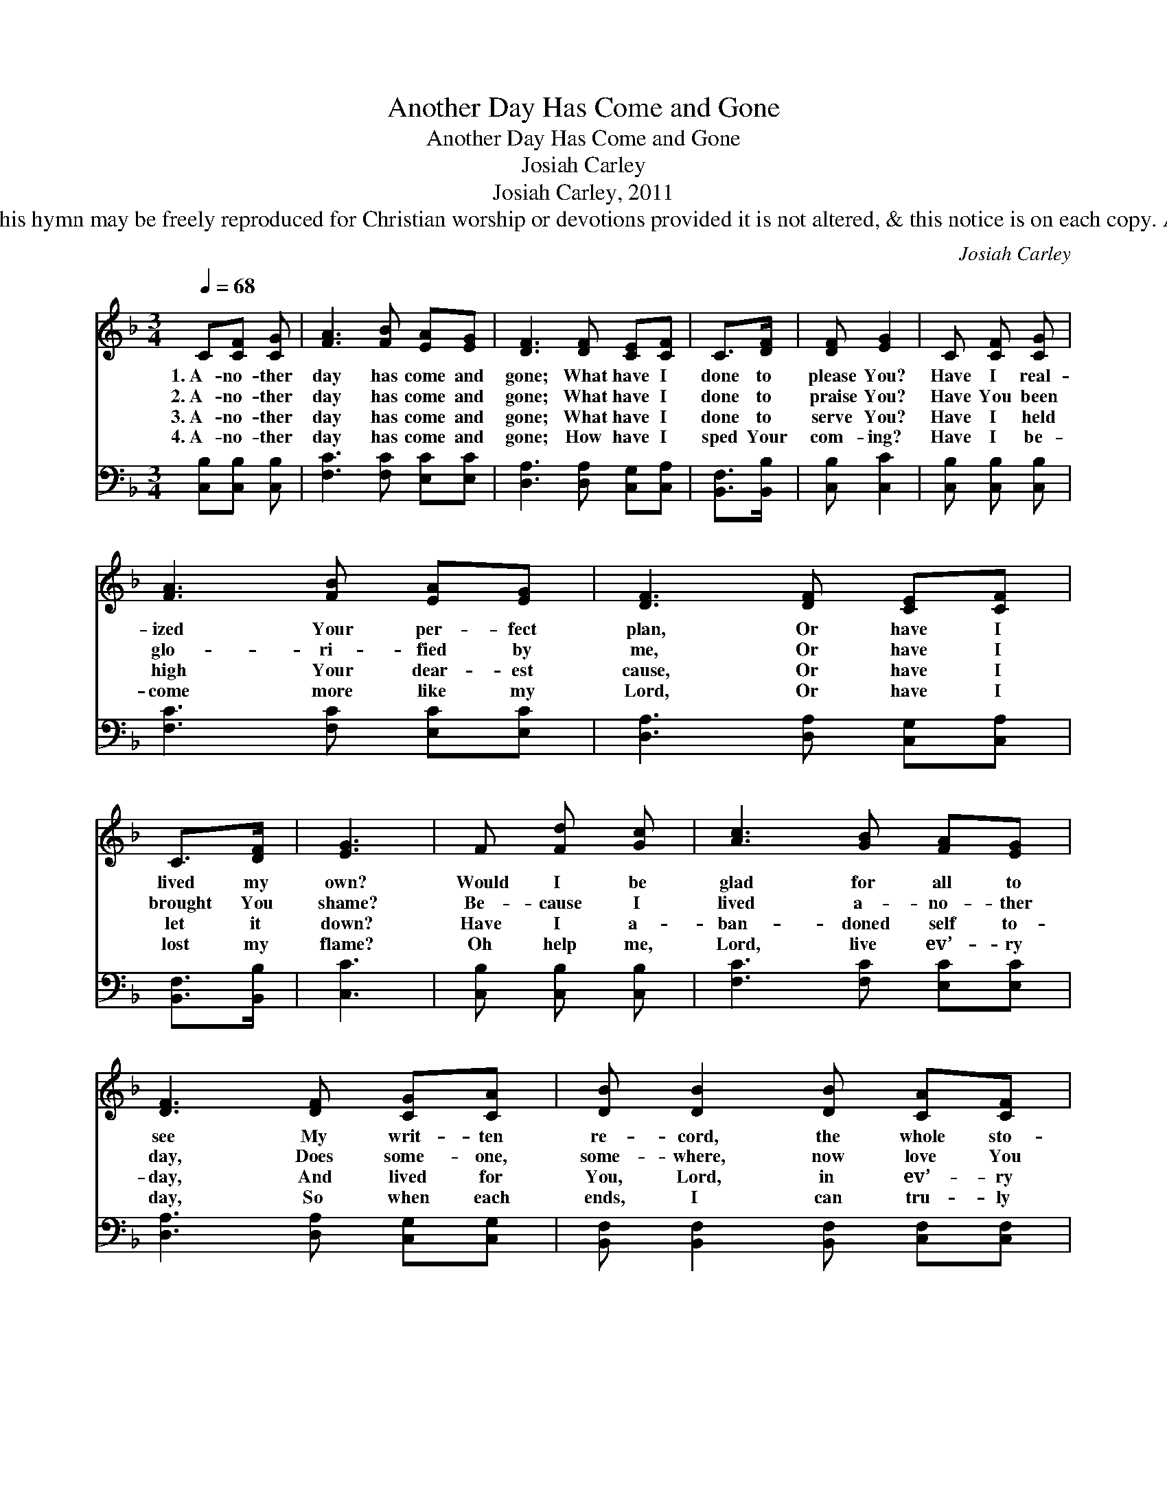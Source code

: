 X:1
T:Another Day Has Come and Gone
T:Another Day Has Come and Gone
T:Josiah Carley
T:Josiah Carley, 2011
T:© 2011 Josiah Carley. This hymn may be freely reproduced for Christian worship or devotions provided it is not altered, &amp; this notice is on each copy. All other rights reserved.
C:Josiah Carley
Z:© 2011 Josiah Carley. This hymn may be freely reproduced for Christian worship or devotions
Z:provided it is not altered, & this notice is on each copy. All other rights reserved.
%%score 1 2
L:1/8
Q:1/4=68
M:3/4
K:F
V:1 treble 
V:2 bass 
V:1
 C[CF] [CG] | [FA]3 [FB] [EA][EG] | [DF]3 [DF] [CE][CF] | C>[DF] | [DF] [EG]2 | C [CF] [CG] | %6
w: 1.~A- no- ther|day has come and|gone; What have I|done to|please You?|Have I real-|
w: 2.~A- no- ther|day has come and|gone; What have I|done to|praise You?|Have You been|
w: 3.~A- no- ther|day has come and|gone; What have I|done to|serve You?|Have I held|
w: 4.~A- no- ther|day has come and|gone; How have I|sped Your|com- ing?|Have I be-|
 [FA]3 [FB] [EA][EG] | [DF]3 [DF] [CE][CF] | C>[DF] | [EG]3 | F [Fd] [Gc] | [Ac]3 [GB] [FA][EG] | %12
w: ized Your per- fect|plan, Or have I|lived my|own?|Would I be|glad for all to|
w: glo- ri- fied by|me, Or have I|brought You|shame?|Be- cause I|lived a- no- ther|
w: high Your dear- est|cause, Or have I|let it|down?|Have I a-|ban- doned self to-|
w: come more like my|Lord, Or have I|lost my|flame?|Oh help me,|Lord, live ev’- ry|
 [DF]3 [DF] [CG][CA] | [DB] [DB]2 [DB] [CA][CF] | [B,D]3 | C [CF] [CG] | [FA]3 [EG] [EA][EB] | %17
w: see My writ- ten|re- cord, the whole sto-|ry,|Or would I|long to wipe the|
w: day, Does some- one,|some- where, now love You|more,|Or has my|in- flu- ence been|
w: day, And lived for|You, Lord, in ev’- ry|way,|Or have I|lived, and loved, and|
w: day, So when each|ends, I can tru- ly|say:|“Yes, I have|lived for my dear|
 [DA] C3 [CG]2 | [CF]6- | [CF]3 |] %20
w: de- tails a-|way?||
w: set for the|wrong?||
w: gi- ven for|me?||
w: Je- sus to-|day.”||
V:2
 [C,B,][C,B,] [C,B,] | [F,C]3 [F,C] [E,C][E,C] | [D,A,]3 [D,A,] [C,G,][C,A,] | [B,,F,]>[B,,B,] | %4
 [C,B,] [C,C]2 | [C,B,] [C,B,] [C,B,] | [F,C]3 [F,C] [E,C][E,C] | [D,A,]3 [D,A,] [C,G,][C,A,] | %8
 [B,,F,]>[B,,B,] | [C,C]3 | [C,B,] [C,B,] [C,B,] | [F,C]3 [F,C] [E,C][E,C] | %12
 [D,A,]3 [D,A,] [C,G,][C,G,] | [B,,F,] [B,,F,]2 [B,,F,] [C,F,][C,F,] | [B,,F,]3 | %15
 [C,G,] [C,B,] [C,B,] | [D,A,]3 [D,A,] [C,G,][C,G,] | [B,,F,] [B,,F,]3 [C,B,]2 | [F,A,]6- | %19
 [F,A,]3 |] %20

